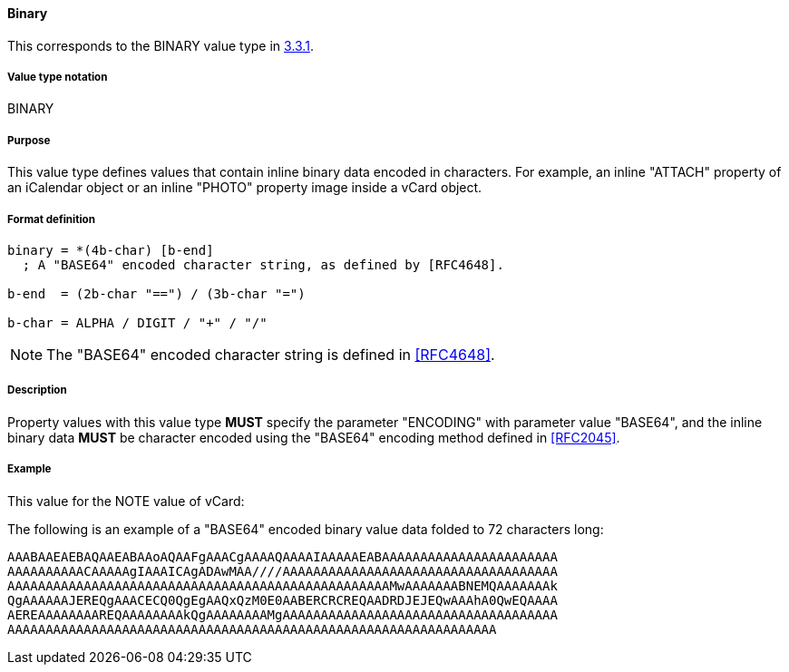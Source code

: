 
==== Binary

This corresponds to the BINARY value type in <<RFC5545,3.3.1>>.

===== Value type notation

BINARY

===== Purpose

This value type defines values that contain inline binary data encoded
in characters. For example, an inline "ATTACH" property of an iCalendar
object or an inline "PHOTO" property image inside a vCard object.

===== Format definition

[source,abnf]
----
binary = *(4b-char) [b-end]
  ; A "BASE64" encoded character string, as defined by [RFC4648].

b-end  = (2b-char "==") / (3b-char "=")

b-char = ALPHA / DIGIT / "+" / "/"
----

NOTE: The "BASE64" encoded character string is defined in <<RFC4648>>.

===== Description

Property values with this value type *MUST* specify the parameter
"ENCODING" with parameter value "BASE64", and the inline binary data
*MUST* be character encoded using the "BASE64" encoding
method defined in <<RFC2045>>.

////
 No additional content value encoding
(i.e., BACKSLASH character encoding, see Section 3.3.11) is defined for
this value type.
////

// TODO: UPDATE EXAMPLE

===== Example

This value for the NOTE value of vCard:

The following is an example of a "BASE64" encoded binary value data folded
to 72 characters long:

----
AAABAAEAEBAQAAEABAAoAQAAFgAAACgAAAAQAAAAIAAAAAEABAAAAAAAAAAAAAAAAAAAAAAA
AAAAAAAAAACAAAAAgIAAAICAgADAwMAA////AAAAAAAAAAAAAAAAAAAAAAAAAAAAAAAAAAAA
AAAAAAAAAAAAAAAAAAAAAAAAAAAAAAAAAAAAAAAAAAAAAAAAAAMwAAAAAAABNEMQAAAAAAAk
QgAAAAAAJEREQgAAACECQ0QgEgAAQxQzM0E0AABERCRCREQAADRDJEJEQwAAAhA0QwEQAAAA
AEREAAAAAAAAREQAAAAAAAAkQgAAAAAAAAMgAAAAAAAAAAAAAAAAAAAAAAAAAAAAAAAAAAAA
AAAAAAAAAAAAAAAAAAAAAAAAAAAAAAAAAAAAAAAAAAAAAAAAAAAAAAAAAAAAAAAA
----


